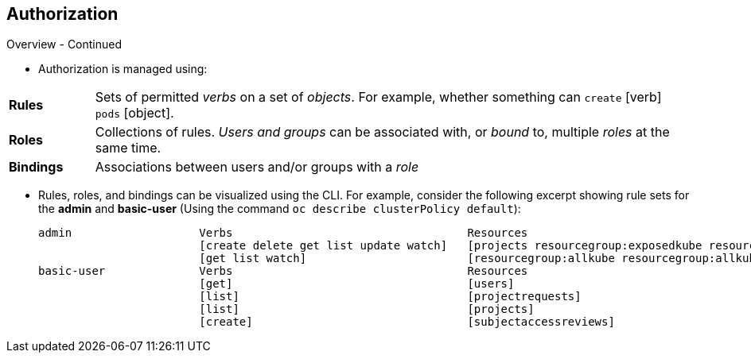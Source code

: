 == Authorization
:noaudio:

.Overview - Continued

* Authorization is managed using:

[cols="1,7"]
|===

|*Rules* |Sets of permitted _verbs_ on a set of _objects_.
For example, whether something can
`create` [verb] `pods` [object].
|*Roles* |Collections of rules. _Users and groups_ can be associated
with, or _bound_ to, multiple _roles_ at the same time.
|*Bindings* |Associations between users and/or groups with a _role_
|===

* Rules, roles, and bindings can be visualized using the CLI. For example,
consider the following excerpt showing rule sets for the *admin* and
*basic-user* (Using the command `oc describe clusterPolicy default`):
+
[options="nowrap"]
----
admin			Verbs					Resources															Resource Names	Extension
			[create delete get list update watch]	[projects resourcegroup:exposedkube resourcegroup:exposedopenshift resourcegroup:granter secrets]				[]
			[get list watch]			[resourcegroup:allkube resourcegroup:allkube-status resourcegroup:allopenshift-status resourcegroup:policy]			[]
basic-user		Verbs					Resources															Resource Names	Extension
			[get]					[users]																[~]
			[list]					[projectrequests]														[]
			[list]					[projects]															[]
			[create]				[subjectaccessreviews]														[]		IsPersonalSubjectAccessReview
----


ifdef::showscript[]
=== Transcript

endif::showscript[]

